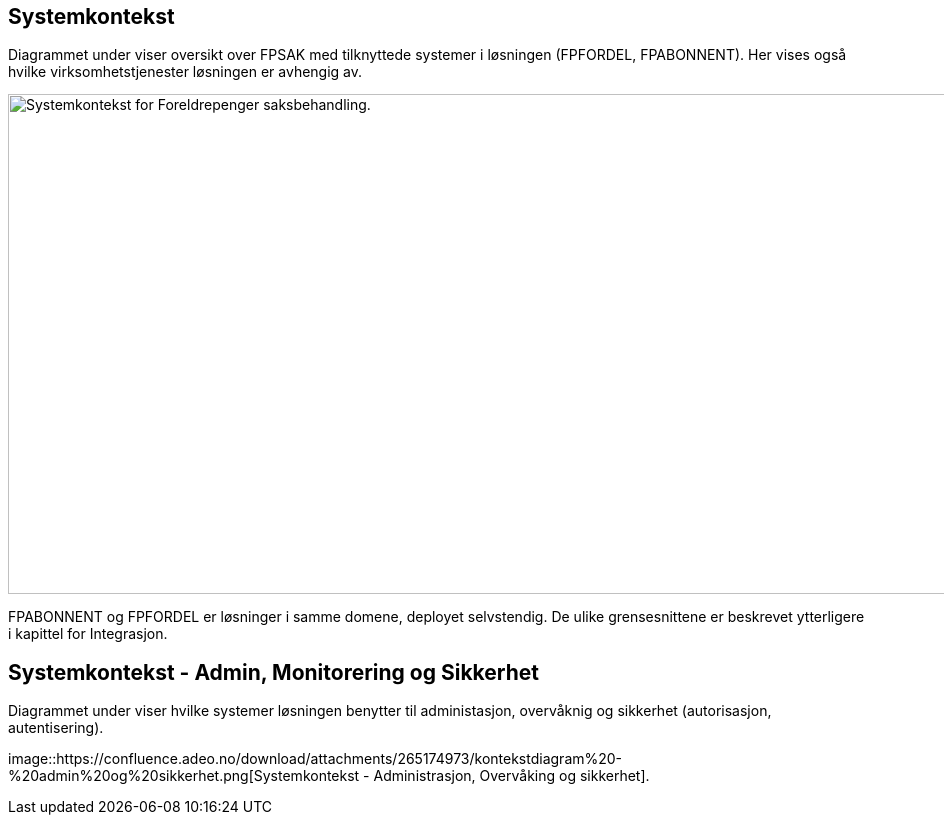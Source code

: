== Systemkontekst

Diagrammet under viser oversikt over FPSAK med tilknyttede systemer i løsningen (FPFORDEL, FPABONNENT).
Her vises også hvilke virksomhetstjenester løsningen er avhengig av.

image::https://confluence.adeo.no/download/attachments/231977872/kontekstdiagram-fp.png[Systemkontekst for Foreldrepenger saksbehandling.,1000,500]

FPABONNENT og FPFORDEL er løsninger i samme domene, deployet selvstendig.
De ulike grensesnittene er beskrevet ytterligere i kapittel for Integrasjon.

== Systemkontekst - Admin, Monitorering og Sikkerhet

Diagrammet under viser hvilke systemer løsningen benytter til administasjon, overvåknig og sikkerhet (autorisasjon, autentisering).

image::https://confluence.adeo.no/download/attachments/265174973/kontekstdiagram%20-%20admin%20og%20sikkerhet.png[Systemkontekst - Administrasjon, Overvåking og sikkerhet].


